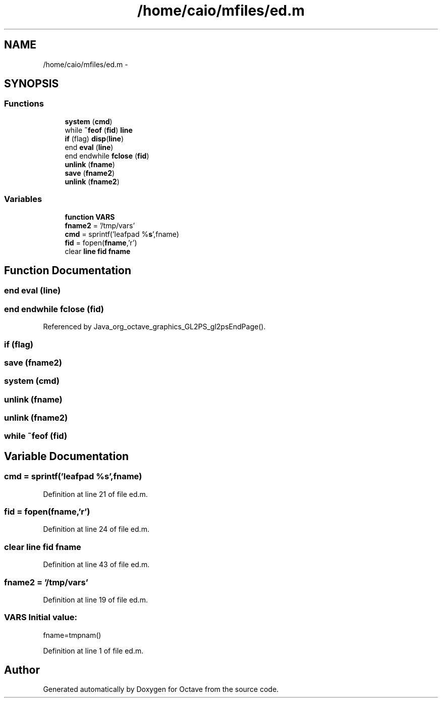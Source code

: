 .TH "/home/caio/mfiles/ed.m" 3 "Tue Nov 27 2012" "Version 3.0" "Octave" \" -*- nroff -*-
.ad l
.nh
.SH NAME
/home/caio/mfiles/ed.m \- 
.SH SYNOPSIS
.br
.PP
.SS "Functions"

.in +1c
.ti -1c
.RI "\fBsystem\fP (\fBcmd\fP)"
.br
.ti -1c
.RI "while \fB~feof\fP (\fBfid\fP) \fBline\fP"
.br
.ti -1c
.RI "\fBif\fP (flag) \fBdisp\fP(\fBline\fP)"
.br
.ti -1c
.RI "end \fBeval\fP (\fBline\fP)"
.br
.ti -1c
.RI "end endwhile \fBfclose\fP (\fBfid\fP)"
.br
.ti -1c
.RI "\fBunlink\fP (\fBfname\fP)"
.br
.ti -1c
.RI "\fBsave\fP (\fBfname2\fP)"
.br
.ti -1c
.RI "\fBunlink\fP (\fBfname2\fP)"
.br
.in -1c
.SS "Variables"

.in +1c
.ti -1c
.RI "\fBfunction\fP \fBVARS\fP"
.br
.ti -1c
.RI "\fBfname2\fP = '/tmp/vars'"
.br
.ti -1c
.RI "\fBcmd\fP = sprintf('leafpad %\fBs\fP',fname)"
.br
.ti -1c
.RI "\fBfid\fP = fopen(\fBfname\fP,'r')"
.br
.ti -1c
.RI "clear \fBline\fP \fBfid\fP \fBfname\fP"
.br
.in -1c
.SH "Function Documentation"
.PP 
.SS "end \fBeval\fP (\fBline\fP)"
.SS "end endwhile \fBfclose\fP (\fBfid\fP)"
.PP
Referenced by Java_org_octave_graphics_GL2PS_gl2psEndPage()\&.
.SS "\fBif\fP (flag)"
.SS "\fBsave\fP (\fBfname2\fP)"
.SS "\fBsystem\fP (\fBcmd\fP)"
.SS "\fBunlink\fP (\fBfname\fP)"
.SS "\fBunlink\fP (\fBfname2\fP)"
.SS "while ~feof (\fBfid\fP)"
.SH "Variable Documentation"
.PP 
.SS "\fBcmd\fP = sprintf('leafpad %\fBs\fP',fname)"
.PP
Definition at line 21 of file ed\&.m\&.
.SS "\fBfid\fP = fopen(\fBfname\fP,'r')"
.PP
Definition at line 24 of file ed\&.m\&.
.SS "clear \fBline\fP \fBfid\fP \fBfname\fP"
.PP
Definition at line 43 of file ed\&.m\&.
.SS "\fBfname2\fP = '/tmp/vars'"
.PP
Definition at line 19 of file ed\&.m\&.
.SS "\fBVARS\fP"\fBInitial value:\fP
.PP
.nf
'/tmp/tmpoctave'
fname=tmpnam()
.fi
.PP
Definition at line 1 of file ed\&.m\&.
.SH "Author"
.PP 
Generated automatically by Doxygen for Octave from the source code\&.
